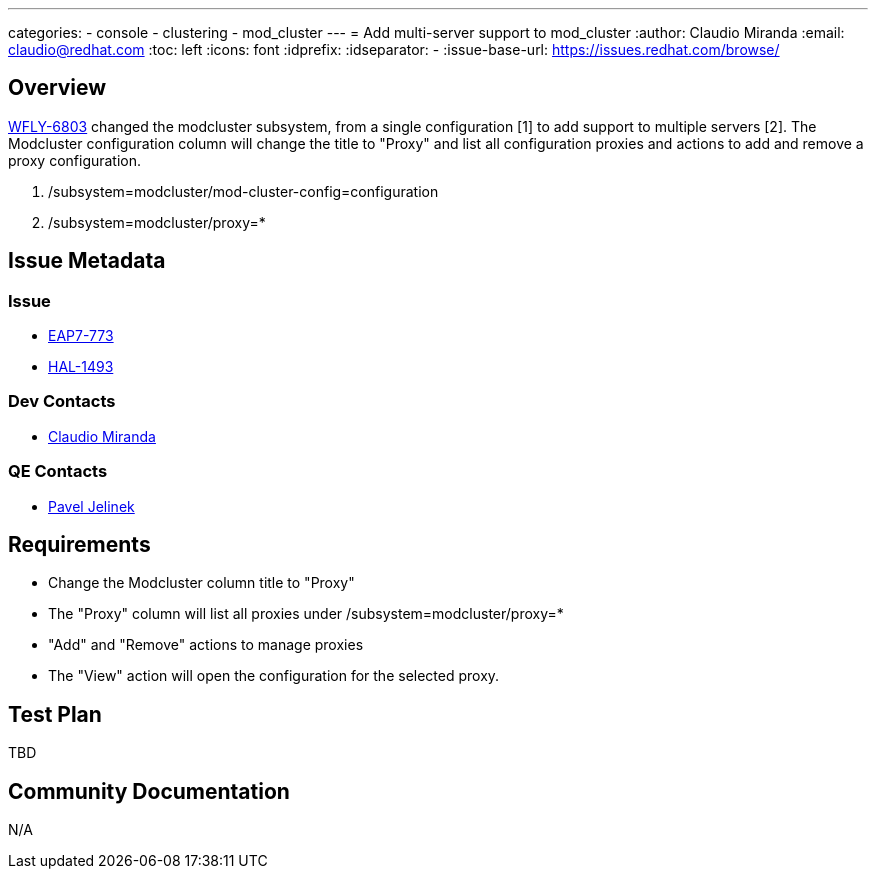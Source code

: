 ---
categories:
  - console
  - clustering
  - mod_cluster
---
= Add multi-server support to mod_cluster
:author:            Claudio Miranda
:email:             claudio@redhat.com
:toc:               left
:icons:             font
:idprefix:
:idseparator:       -
:issue-base-url:    https://issues.redhat.com/browse/

== Overview

https://issues.redhat.com/browse/WFLY-6803[WFLY-6803] changed the modcluster subsystem, from a single configuration [1] to add support to multiple servers [2]. 
The Modcluster configuration column will change the title to "Proxy" and list all configuration proxies and actions to add and remove a proxy configuration.

1. /subsystem=modcluster/mod-cluster-config=configuration
2. /subsystem=modcluster/proxy=*

== Issue Metadata

=== Issue

* https://issues.redhat.com/browse/EAP7-773[EAP7-773]
* https://issues.redhat.com/browse/HAL-1493[HAL-1493]

=== Dev Contacts

* mailto:claudio@redhat.com[Claudio Miranda]

=== QE Contacts

* mailto:pjelinek@redhat.com[Pavel Jelinek]

== Requirements

* Change the Modcluster column title to "Proxy"
* The "Proxy" column will list all proxies under /subsystem=modcluster/proxy=*
* "Add" and "Remove" actions to manage proxies
* The "View" action will open the configuration for the selected proxy.

== Test Plan

TBD

== Community Documentation

N/A
